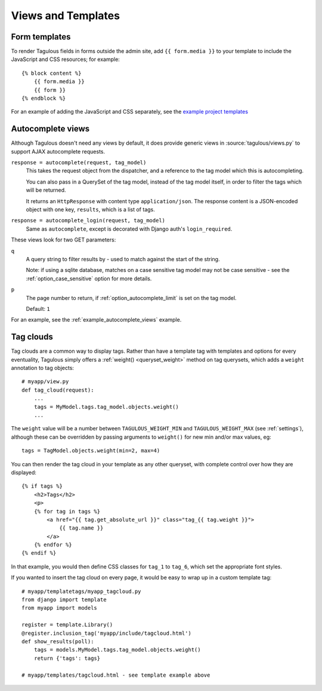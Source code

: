 ===================
Views and Templates
===================

.. _form_media:

Form templates
==============

To render Tagulous fields in forms outside the admin site, add ``{{ form.media }}`` to
your template to include the JavaScript and CSS resources; for example::

    {% block content %}
        {{ form.media }}
        {{ form }}
    {% endblock %}

For an example of adding the JavaScript and CSS separately, see the
`example project templates`__

__ https://github.com/radiac/django-tagulous/tree/develop/example/example/templates


.. _autocomplete_views:

Autocomplete views
==================

Although Tagulous doesn't need any views by default, it does provide generic
views in :source:`tagulous/views.py` to support AJAX autocomplete requests.

``response = autocomplete(request, tag_model)``
    This takes the request object from the dispatcher, and a reference to the
    tag model which this is autocompleting.

    You can also pass in a QuerySet of the tag model, instead of the tag model
    itself, in order to filter the tags which will be returned.

    It returns an ``HttpResponse`` with content type ``application/json``. The
    response content is a JSON-encoded object with one key, ``results``, which
    is a list of tags.


``response = autocomplete_login(request, tag_model)``
    Same as ``autocomplete``, except is decorated with Django auth's
    ``login_required``.

These views look for two GET parameters:

``q``
    A query string to filter results by - used to match against the start of
    the string.

    Note: if using a sqlite database, matches on a case sensitive tag model
    may not be case sensitive - see the
    :ref:`option_case_sensitive` option for more details.

``p``
    The page number to return, if :ref:`option_autocomplete_limit` is set on
    the tag model.

    Default: ``1``

For an example, see the :ref:`example_autocomplete_views` example.


.. _tag_clouds:

Tag clouds
==========

Tag clouds are a common way to display tags. Rather than have a template tag
with templates and options for every eventuality, Tagulous simply offers a
:ref:`weight() <queryset_weight>` method on tag querysets, which adds a
``weight`` annotation to tag objects::

    # myapp/view.py
    def tag_cloud(request):
        ...
        tags = MyModel.tags.tag_model.objects.weight()
        ...

The ``weight`` value will be a number between ``TAGULOUS_WEIGHT_MIN`` and
``TAGULOUS_WEIGHT_MAX`` (see :ref:`settings`), although these can be overridden
by passing arguments to ``weight()`` for new min and/or max values, eg::

    tags = TagModel.objects.weight(min=2, max=4)

You can then render the tag cloud in your template as any other queryset, with
complete control over how they are displayed::

    {% if tags %}
        <h2>Tags</h2>
        <p>
        {% for tag in tags %}
            <a href="{{ tag.get_absolute_url }}" class="tag_{{ tag.weight }}">
                {{ tag.name }}
            </a>
        {% endfor %}
    {% endif %}

In that example, you would then define CSS classes for ``tag_1`` to ``tag_6``,
which set the appropriate font styles.

If you wanted to insert the tag cloud on every page, it would be easy to wrap
up in a custom template tag::

    # myapp/templatetags/myapp_tagcloud.py
    from django import template
    from myapp import models

    register = template.Library()
    @register.inclusion_tag('myapp/include/tagcloud.html')
    def show_results(poll):
        tags = models.MyModel.tags.tag_model.objects.weight()
        return {'tags': tags}

    # myapp/templates/tagcloud.html - see template example above
